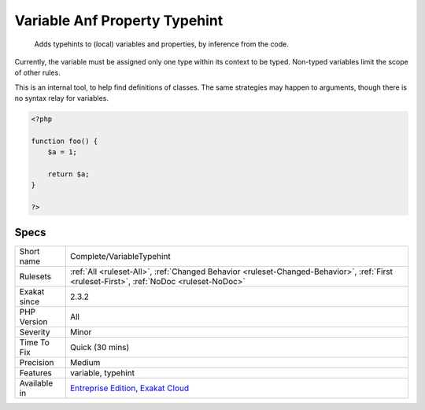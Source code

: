 .. _complete-variabletypehint:

.. _variable-anf-property-typehint:

Variable Anf Property Typehint
++++++++++++++++++++++++++++++

  Adds typehints to (local) variables and properties, by inference from the code. 

Currently, the variable must be assigned only one type within its context to be typed. Non-typed variables limit the scope of other rules.

This is an internal tool, to help find definitions of classes. The same strategies may happen to arguments, though there is no syntax relay for variables.

.. code-block:: php
   
   <?php
   
   function foo() {
       $a = 1;
       
       return $a;
   }
   
   ?>

Specs
_____

+--------------+------------------------------------------------------------------------------------------------------------------------------------------+
| Short name   | Complete/VariableTypehint                                                                                                                |
+--------------+------------------------------------------------------------------------------------------------------------------------------------------+
| Rulesets     | :ref:`All <ruleset-All>`, :ref:`Changed Behavior <ruleset-Changed-Behavior>`, :ref:`First <ruleset-First>`, :ref:`NoDoc <ruleset-NoDoc>` |
+--------------+------------------------------------------------------------------------------------------------------------------------------------------+
| Exakat since | 2.3.2                                                                                                                                    |
+--------------+------------------------------------------------------------------------------------------------------------------------------------------+
| PHP Version  | All                                                                                                                                      |
+--------------+------------------------------------------------------------------------------------------------------------------------------------------+
| Severity     | Minor                                                                                                                                    |
+--------------+------------------------------------------------------------------------------------------------------------------------------------------+
| Time To Fix  | Quick (30 mins)                                                                                                                          |
+--------------+------------------------------------------------------------------------------------------------------------------------------------------+
| Precision    | Medium                                                                                                                                   |
+--------------+------------------------------------------------------------------------------------------------------------------------------------------+
| Features     | variable, typehint                                                                                                                       |
+--------------+------------------------------------------------------------------------------------------------------------------------------------------+
| Available in | `Entreprise Edition <https://www.exakat.io/entreprise-edition>`_, `Exakat Cloud <https://www.exakat.io/exakat-cloud/>`_                  |
+--------------+------------------------------------------------------------------------------------------------------------------------------------------+


